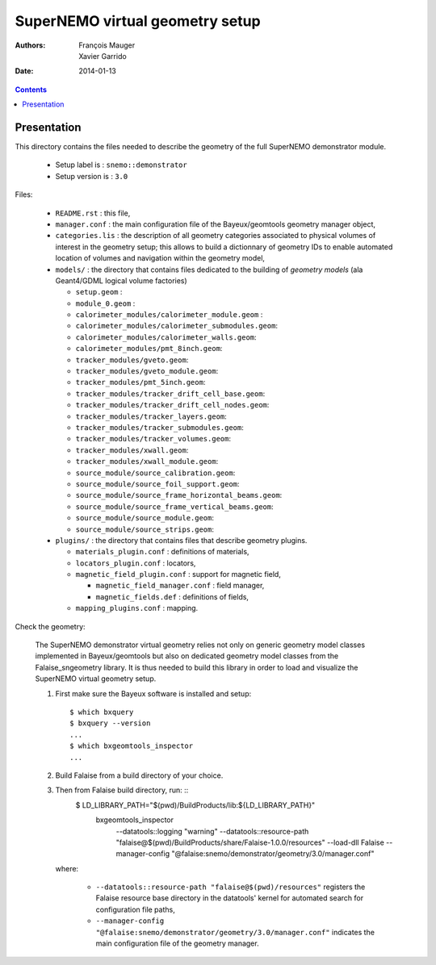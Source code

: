 ================================
SuperNEMO virtual geometry setup
================================

:Authors: François Mauger, Xavier Garrido
:Date:    2014-01-13

.. contents::
   :depth: 3
..

Presentation
============

This directory contains  the files needed to describe  the geometry of
the full SuperNEMO demonstrator module.

 * Setup label is : ``snemo::demonstrator``
 * Setup version is : ``3.0``


Files:

 * ``README.rst`` : this file,
 * ``manager.conf``   :   the   main   configuration   file   of   the
   Bayeux/geomtools geometry manager object,
 * ``categories.lis``  : the  description of  all geometry  categories
   associated to physical  volumes of interest in  the geometry setup;
   this  allows to  build  a  dictionnary of  geometry  IDs to  enable
   automated location  of volumes  and navigation within  the geometry
   model,
 * ``models/`` : the directory that contains files  dedicated   to  the
   building  of   *geometry  models*  (ala Geant4/GDML logical volume factories)

   * ``setup.geom`` :
   * ``module_0.geom`` :
   * ``calorimeter_modules/calorimeter_module.geom`` :
   * ``calorimeter_modules/calorimeter_submodules.geom``:
   * ``calorimeter_modules/calorimeter_walls.geom``:
   * ``calorimeter_modules/pmt_8inch.geom``:
   * ``tracker_modules/gveto.geom``:
   * ``tracker_modules/gveto_module.geom``:
   * ``tracker_modules/pmt_5inch.geom``:
   * ``tracker_modules/tracker_drift_cell_base.geom``:
   * ``tracker_modules/tracker_drift_cell_nodes.geom``:
   * ``tracker_modules/tracker_layers.geom``:
   * ``tracker_modules/tracker_submodules.geom``:
   * ``tracker_modules/tracker_volumes.geom``:
   * ``tracker_modules/xwall.geom``:
   * ``tracker_modules/xwall_module.geom``:
   * ``source_module/source_calibration.geom``:
   * ``source_module/source_foil_support.geom``:
   * ``source_module/source_frame_horizontal_beams.geom``:
   * ``source_module/source_frame_vertical_beams.geom``:
   * ``source_module/source_module.geom``:
   * ``source_module/source_strips.geom``:

 * ``plugins/`` : the directory that contains files that describe
   geometry plugins.

   * ``materials_plugin.conf`` : definitions of materials,
   * ``locators_plugin.conf`` : locators,
   * ``magnetic_field_plugin.conf`` : support for magnetic field,

     * ``magnetic_field_manager.conf`` : field manager,
     * ``magnetic_fields.def`` : definitions of fields,

   * ``mapping_plugins.conf`` : mapping.


Check the geometry:

  The  SuperNEMO  demonstrator virtual  geometry  relies  not only  on
  generic geometry  model classes implemented in  Bayeux/geomtools but
  also on dedicated geometry model classes from the Falaise_sngeometry
  library.  It is  thus needed to build this library  in order to load
  and visualize the SuperNEMO virtual geometry setup.

  1. First make sure the Bayeux software is installed and setup: ::

      $ which bxquery
      $ bxquery --version
      ...
      $ which bxgeomtools_inspector
      ...

  2. Build Falaise from a build directory of your choice.
  3. Then from Falaise build directory, run: ::
      $ LD_LIBRARY_PATH="$(pwd)/BuildProducts/lib:${LD_LIBRARY_PATH}" \
        bxgeomtools_inspector \
          --datatools::logging "warning" \
          --datatools::resource-path "falaise@$(pwd)/BuildProducts/share/Falaise-1.0.0/resources" \
          --load-dll Falaise \
          --manager-config "@falaise:snemo/demonstrator/geometry/3.0/manager.conf"

     where:

       * ``--datatools::resource-path "falaise@$(pwd)/resources"``
         registers  the   Falaise  resource  base  directory   in  the
         datatools' kernel for automated search for configuration file
         paths,
       * ``--manager-config
         "@falaise:snemo/demonstrator/geometry/3.0/manager.conf"``
         indicates the main configuration file of the geometry manager.
